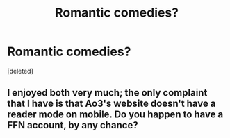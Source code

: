 #+TITLE: Romantic comedies?

* Romantic comedies?
:PROPERTIES:
:Score: 8
:DateUnix: 1574401981.0
:DateShort: 2019-Nov-22
:END:
[deleted]


** I enjoyed both very much; the only complaint that I have is that Ao3's website doesn't have a reader mode on mobile. Do you happen to have a FFN account, by any chance?
:PROPERTIES:
:Author: -HOTSOUP
:Score: 2
:DateUnix: 1574432295.0
:DateShort: 2019-Nov-22
:END:
